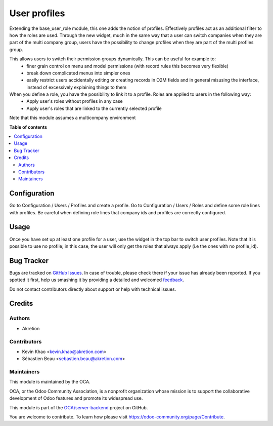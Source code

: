 =============
User profiles
=============

.. !!!!!!!!!!!!!!!!!!!!!!!!!!!!!!!!!!!!!!!!!!!!!!!!!!!!
   !! This file is generated by oca-gen-addon-readme !!
   !! changes will be overwritten.                   !!
   !!!!!!!!!!!!!!!!!!!!!!!!!!!!!!!!!!!!!!!!!!!!!!!!!!!!

.. |badge1| image:: https://img.shields.io/badge/maturity-Beta-yellow.png
    :target: https://odoo-community.org/page/development-status
    :alt: Beta
.. |badge2| image:: https://img.shields.io/badge/licence-AGPL--3-blue.png
    :target: http://www.gnu.org/licenses/agpl-3.0-standalone.html
    :alt: License: AGPL-3
.. |badge3| image:: https://img.shields.io/badge/github-OCA%2Fserver--backend-lightgray.png?logo=github
    :target: https://github.com/OCA/server-backend/tree/12.0/base_user_role_profile
    :alt: OCA/server-backend
.. |badge4| image:: https://img.shields.io/badge/weblate-Translate%20me-F47D42.png
    :target: https://translation.odoo-community.org/projects/server-backend-12-0/server-backend-12-0-base_user_role_profile
    :alt: Translate me on Weblate
.. |badge5| image:: https://img.shields.io/badge/runbot-Try%20me-875A7B.png
    :target: https://runbot.odoo-community.org/runbot/253/12.0
    :alt: Try me on Runbot

|badge1| |badge2| |badge3| |badge4| |badge5| 

Extending the base_user_role module, this one adds the notion of profiles. Effectively profiles act as an additional filter to how the roles are used. Through the new widget, much in the same way that a user can switch companies when they are part of the multi company group, users have the possibility to change profiles when they are part of the multi profiles group.

This allows users to switch their permission groups dynamically. This can be useful for example to:
 - finer grain control on menu and model permissions (with record rules this becomes very flexible)
 - break down complicated menus into simpler ones
 - easily restrict users accidentally editing or creating records in O2M fields and in general misusing the interface, instead of excessively explaining things to them

When you define a role, you have the possibility to link it to a profile. Roles are applied to users in the following way:
  - Apply user's roles without profiles in any case
  - Apply user's roles that are linked to the currently selected profile

Note that this module assumes a multicompany environment

**Table of contents**

.. contents::
   :local:

Configuration
=============

Go to Configuration / Users / Profiles and create a profile. Go to Configuration / Users / Roles and define some role lines with profiles.
Be careful when defining role lines that company ids and profiles are correctly configured.

Usage
=====

Once you have set up at least one profile for a user, use the widget in the top bar to switch user profiles. Note that it is possible to use no profile; in this case, the user will only get the roles that always apply (i.e the ones with no profile_id).

Bug Tracker
===========

Bugs are tracked on `GitHub Issues <https://github.com/OCA/server-backend/issues>`_.
In case of trouble, please check there if your issue has already been reported.
If you spotted it first, help us smashing it by providing a detailed and welcomed
`feedback <https://github.com/OCA/server-backend/issues/new?body=module:%20base_user_role_profile%0Aversion:%2012.0%0A%0A**Steps%20to%20reproduce**%0A-%20...%0A%0A**Current%20behavior**%0A%0A**Expected%20behavior**>`_.

Do not contact contributors directly about support or help with technical issues.

Credits
=======

Authors
~~~~~~~

* Akretion

Contributors
~~~~~~~~~~~~

* Kevin Khao <kevin.khao@akretion.com>
* Sébastien Beau <sebastien.beau@akretion.com>

Maintainers
~~~~~~~~~~~

This module is maintained by the OCA.

.. image:: https://odoo-community.org/logo.png
   :alt: Odoo Community Association
   :target: https://odoo-community.org

OCA, or the Odoo Community Association, is a nonprofit organization whose
mission is to support the collaborative development of Odoo features and
promote its widespread use.

This module is part of the `OCA/server-backend <https://github.com/OCA/server-backend/tree/12.0/base_user_role_profile>`_ project on GitHub.

You are welcome to contribute. To learn how please visit https://odoo-community.org/page/Contribute.
